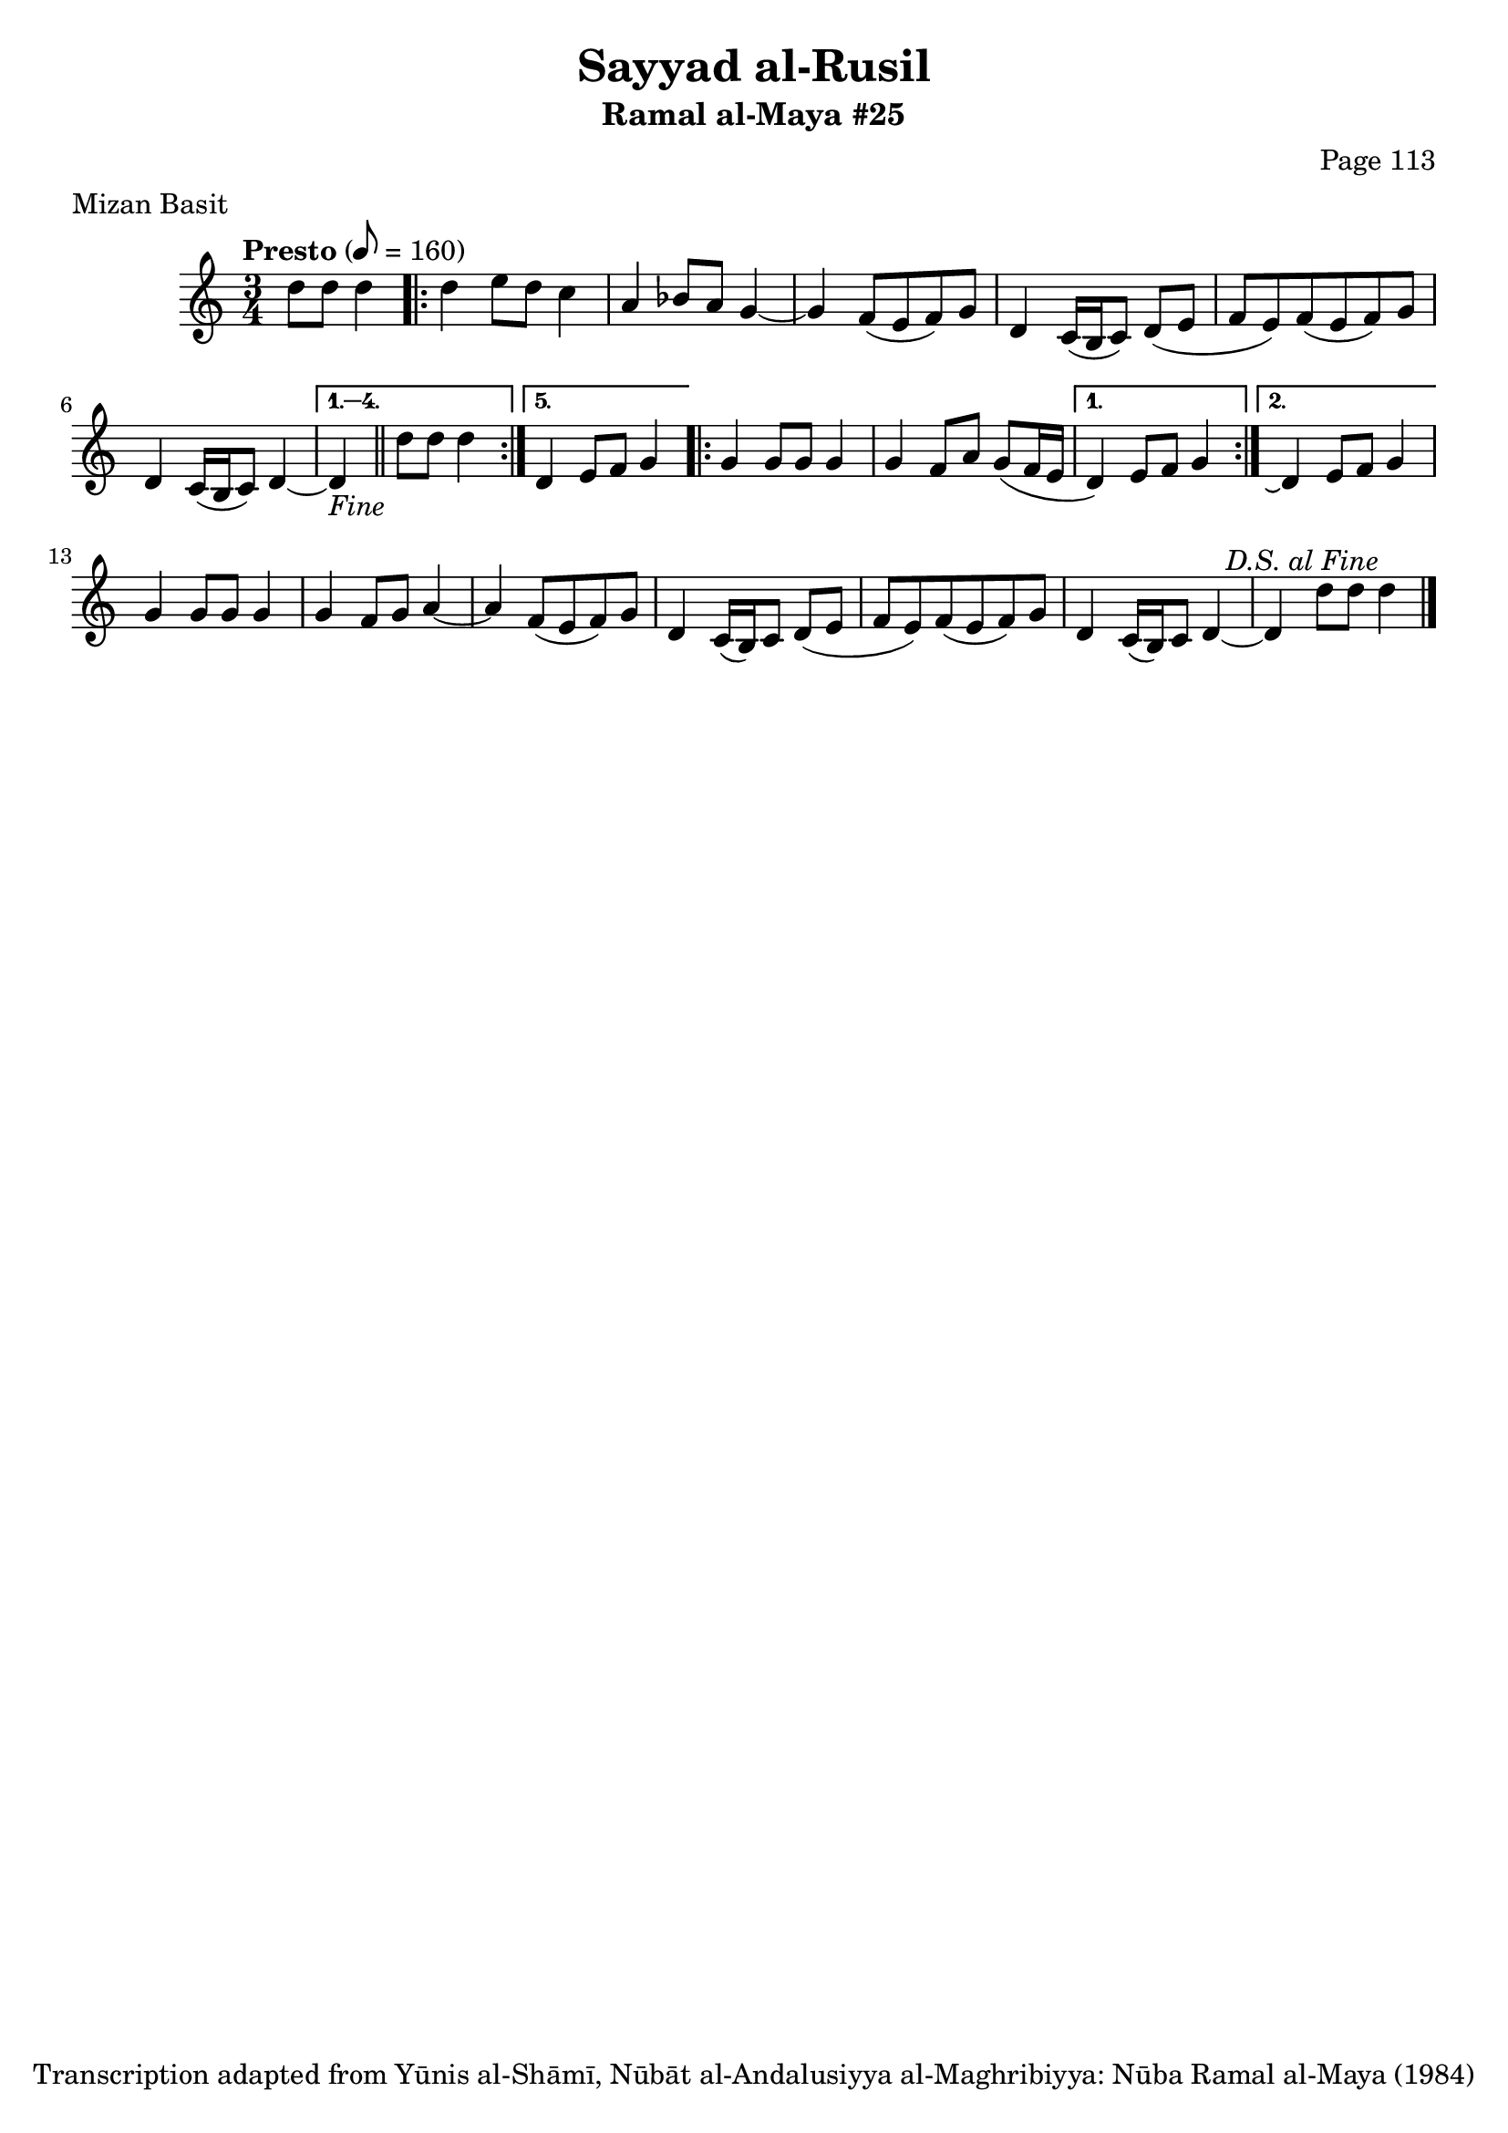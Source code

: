 \version "2.18.2"

\header {
	title = "Sayyad al-Rusil"
	subtitle = "Ramal al-Maya #25"
	composer = "Page 113"
	meter = "Mizan Basit"
	copyright = "Transcription adapted from Yūnis al-Shāmī, Nūbāt al-Andalusiyya al-Maghribiyya: Nūba Ramal al-Maya (1984)"
	tagline = ""
}

% VARIABLES

db = \bar "!"
dc = \markup { \right-align { \italic { "D.C. al Fine" } } }
ds = \markup { \right-align { \italic { "D.S. al Fine" } } }
dsalcoda = \markup { \right-align { \italic { "D.S. al Coda" } } }
dcalcoda = \markup { \right-align { \italic { "D.C. al Coda" } } }
fine = \markup { \italic { "Fine" } }
incomplete = \markup { \right-align "Incomplete: missing pages in scan. Following number is likely also missing" }
continue = \markup { \center-align "Continue..." }
segno = \markup { \musicglyph #"scripts.segno" }
coda = \markup { \musicglyph #"scripts.coda" }
error = \markup { { "Wrong number of beats in score" } }
repeaterror = \markup { { "Score appears to be missing repeat" } }
accidentalerror = \markup { { "Unclear accidentals" } }

\score {
	\relative d' {
		\clef "treble"
		\key c \major
		\time 3/4
		\tempo "Presto" 8 = 160

		\partial 2

		d'8 d d4 |

		\repeat volta 5 {
			d4 e8 d c4 |
			a bes8 a g4~ |
			g f8( e f) g |
			d4 c16( b c8) d( e |
			f e) f( e f) g |
			d4 c16( b c8) d4~ |
		}

		\alternative {
			{
				d4-\fine \bar "||" d'8 d d4 |
			}
			{
				d,4 e8 f g4 |
			}
		}

		\repeat volta 2 {
			g4 g8 g g4 |
			g4 f8 a g8( f16 e |
		}

		\alternative {
			{
				d4) e8 f g4 |
			}
			{
				d4\repeatTie e8 f g4 |
			}
		}

		g4 g8 g g4 |
		g f8 g a4~ |
		a f8( e f) g |
		d4 c16( b) c8 d( e |
		f e) f( e f) g |
		d4 c16( b) c8 d4~ |
		d d'8 d d4^\ds \bar "|."

	}

	\layout {}
	\midi {}
}
